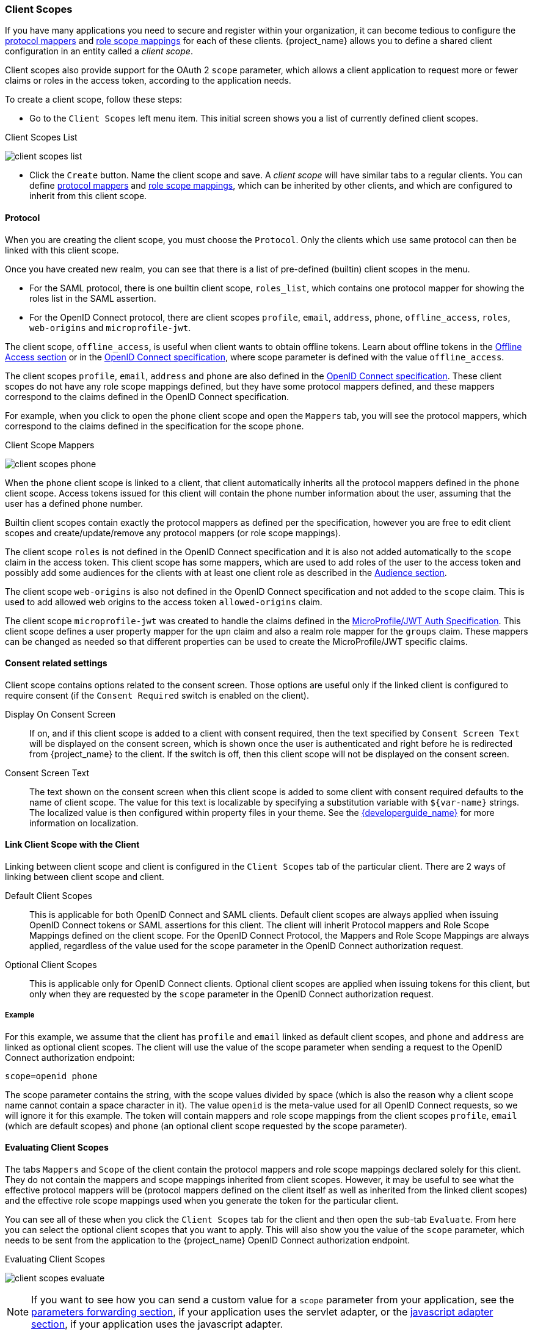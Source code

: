 [[_client_scopes]]
=== Client Scopes

If you have many applications you need to secure and register within your organization, it can become tedious to configure the
<<_protocol-mappers, protocol mappers>> and <<_role_scope_mappings, role scope mappings>> for each of these clients. {project_name} allows
you to define a shared client configuration in an entity called a _client scope_.

Client scopes also provide support for the OAuth 2 `scope` parameter, which allows a client application to request more or fewer
claims or roles in the access token, according to the application needs.

To create a client scope, follow these steps:

* Go to the `Client Scopes` left menu item. This initial screen shows you a list of currently defined client scopes.

.Client Scopes List
image:{project_images}/client-scopes-list.png[]

* Click the `Create` button. Name the client scope and save. A _client scope_ will have similar tabs to a regular clients. You can
define <<_protocol-mappers, protocol mappers>> and <<_role_scope_mappings, role scope mappings>>, which can be inherited by other clients,
and which are configured to inherit from this client scope.

==== Protocol

When you are creating the client scope, you must choose the `Protocol`. Only the clients which use same protocol can then be linked
with this client scope.

Once you have created new realm, you can see that there is a list of pre-defined (builtin) client scopes in the menu.

* For the SAML protocol, there is one builtin client scope, `roles_list`, which contains one protocol mapper for showing the roles
list in the SAML assertion.
* For the OpenID Connect protocol, there are client scopes `profile`, `email`, `address`, `phone`, `offline_access`, `roles`,
`web-origins` and `microprofile-jwt`.

The client scope, `offline_access`, is useful when client wants to obtain offline tokens. Learn about offline tokens in the
<<_offline-access, Offline Access section>> or in the https://openid.net/specs/openid-connect-core-1_0.html#OfflineAccess[OpenID Connect specification],
where scope parameter is defined with the value `offline_access`.

The client scopes `profile`, `email`, `address` and `phone` are also defined in the https://openid.net/specs/openid-connect-core-1_0.html#ScopeClaims[OpenID Connect specification].
These client scopes do not have any role scope mappings defined, but they have some protocol mappers defined, and these mappers correspond
to the claims defined in the OpenID Connect specification.

For example, when you click to open the `phone` client scope and open the `Mappers` tab, you will see the protocol mappers, which
correspond to the claims defined in the specification for the scope `phone`.

.Client Scope Mappers
image:{project_images}/client-scopes-phone.png[]

When the `phone` client scope is linked to a client, that client automatically inherits all the protocol mappers defined in the
`phone` client scope. Access tokens issued for this client will contain the phone number information about the user, assuming that
the user has a defined phone number.

Builtin client scopes contain exactly the protocol mappers as defined per the specification,
however you are free to edit client scopes and create/update/remove any protocol mappers (or role scope mappings).

The client scope `roles` is not defined in the OpenID Connect specification and it is also not added automatically to the `scope`
claim in the access token. This client scope has some mappers, which are used to add roles of the user to the access token and
possibly add some audiences for the clients with at least one client role as described in the <<_audience_resolve, Audience section>>.

The client scope `web-origins` is also not defined in the OpenID Connect specification and not added to the `scope` claim. This is used
to add allowed web origins to the access token `allowed-origins` claim.

The client scope `microprofile-jwt` was created to handle the claims defined in the https://wiki.eclipse.org/MicroProfile/JWT_Auth[MicroProfile/JWT Auth Specification].
This client scope defines a user property mapper for the `upn` claim and also a realm role mapper for the `groups` claim. These mappers
can be changed as needed so that different properties can be used to create the MicroProfile/JWT specific claims.

==== Consent related settings

Client scope contains options related to the consent screen. Those options are useful only if the linked client is configured to
require consent (if the `Consent Required` switch is enabled on the client).

Display On Consent Screen::
  If on, and if this client scope is added to a client with consent required, then the text specified by `Consent Screen Text` will
  be displayed on the consent screen, which is shown once the user is authenticated and right before he is redirected from {project_name}
  to the client. If the switch is off, then this client scope will not be displayed on the consent screen.

Consent Screen Text::
  The text shown on the consent screen when this client scope is added to some client with consent required defaults to
  the name of client scope. The value for this text is localizable by specifying a substitution variable
  with `${var-name}` strings. The localized value is then configured within property files in your theme. See the
  link:{developerguide_link}[{developerguide_name}] for more information on localization.

[[_client_scopes_linking]]
==== Link Client Scope with the Client

Linking between client scope and client is configured in the `Client Scopes` tab of the particular client. There are 2 ways of
linking between client scope and client.

Default Client Scopes::
  This is applicable for both OpenID Connect and SAML clients. Default client scopes are always applied when issuing OpenID Connect tokens
  or SAML assertions for this client. The client will inherit Protocol mappers and Role Scope Mappings defined on the client
  scope. For the OpenID Connect Protocol, the Mappers and Role Scope Mappings are always applied, regardless of the value used for the scope
  parameter in the OpenID Connect authorization request.

Optional Client Scopes::
  This is applicable only for OpenID Connect clients. Optional client scopes are applied when issuing tokens for this client,
  but only when they are requested by the `scope` parameter in the OpenID Connect authorization request.

===== Example

For this example, we assume that the client has `profile` and `email` linked as default client scopes, and `phone` and `address`
are linked as optional client scopes. The client will use the value of the scope parameter when sending a request to the OpenID Connect authorization
endpoint:

```
scope=openid phone
```

The scope parameter contains the string, with the scope values divided by space (which is also the reason why a client scope name
cannot contain a space character in it). The value `openid` is the meta-value used for all OpenID Connect requests, so we will ignore
it for this example. The token will contain mappers and role scope mappings from the client scopes `profile`, `email` (which are
default scopes) and `phone` (an optional client scope requested by the scope parameter).

[[_client_scopes_evaluate]]
==== Evaluating Client Scopes

The tabs `Mappers` and `Scope` of the client contain the protocol mappers and role scope mappings declared solely for this client.
They do not contain the mappers and scope mappings inherited from client scopes. However, it may be useful to see what the
effective protocol mappers will be (protocol mappers defined on the client itself as well as inherited from the linked client scopes)
and the effective role scope mappings used when you generate the token for the particular client.

You can see all of these when you click the `Client Scopes` tab for the client and then open the sub-tab `Evaluate`. From here you
can select the optional client scopes that you want to apply. This will also show you the value of the `scope` parameter, which needs to
be sent from the application to the {project_name} OpenID Connect authorization endpoint.

.Evaluating Client Scopes
image:{project_images}/client-scopes-evaluate.png[]

NOTE: If you want to see how you can send a custom value for a `scope` parameter from your application, see the
link:{adapterguide_link}#_params_forwarding[parameters forwarding section], if your application uses the servlet adapter, or the
link:{adapterguide_link}#_javascript_adapter[javascript adapter section], if your application uses the javascript adapter.

===== Generating Example Tokens

To see an example of a real access token, generated for the particular user and issued for the particular client, with the specified
value of `scope` parameter, select the user from the `Evaluate` screen. This will generate an example token that includes all of the
claims and role mappings used.

==== Client Scopes Permissions

When issuing tokens for a particular user, the client scope is applied only if the user is permitted to use it. In the case that
a client scope does not have any role scope mappings defined on itself, then each user is automatically permitted to use this
client scope. However, when a client scope has any role scope mappings defined on itself, then the user must be a member of at least
one of the roles. In other words, there must be an intersection between the user roles and the roles of the client scope. Composite
roles are taken into account when evaluating this intersection.

If a user is not permitted to use the client scope, then no protocol mappers or role scope mappings will be used when generating tokens
and the client scope will not appear in the _scope_ value in the token.

==== Realm Default Client Scopes

The `Realm Default Client Scopes` allow you to define set of client scopes, which will be automatically linked to newly created clients.

Open the left menu item `Client Scopes` and then select `Default Client Scopes`.

From here, select the client scopes that you want to add as `Default Client Scopes` to newly created clients and `Optional Client Scopes`
to newly created clients.

.Default Client Scopes
image:{project_images}/client-scopes-default.png[]

Once the client is created, you can unlink the default client scopes, if needed. This is similar to how you
remove <<_default_roles, Default Roles>>.

==== Scopes explained

The term `scope` is used in {project_name} on few places. Various occurrences of scopes are related to each other, but may have
a different context and meaning. To clarify, here we explain the various `scopes` used in {project_name}.

Client scope::
  Referenced in this chapter. Client scopes are entities in {project_name}, which are configured at the realm level and they can be
  linked to clients. The client scopes are referenced by their name when a request is sent to the {project_name} authorization endpoint
  with a corresponding value of the `scope` parameter. The details are described in the <<_client_scopes_linking, section about
  client scopes linking>>.

Role scope mapping::
  This can be seen when you open tab `Scope` of a client or client scope. Role scope mapping allows you to limit the roles which can
  be used in the access tokens. The details are described in the <<_role_scope_mappings, Role Scope Mappings section>>.

ifeval::[{project_community}==true]

Authorization scopes::
  This is used by the Authorization feature. The `Authorization Scope` is the action which can be done in the application.
  More details in the link:{authorizationguide_link}[Authorization Services Guide].

endif::[]




